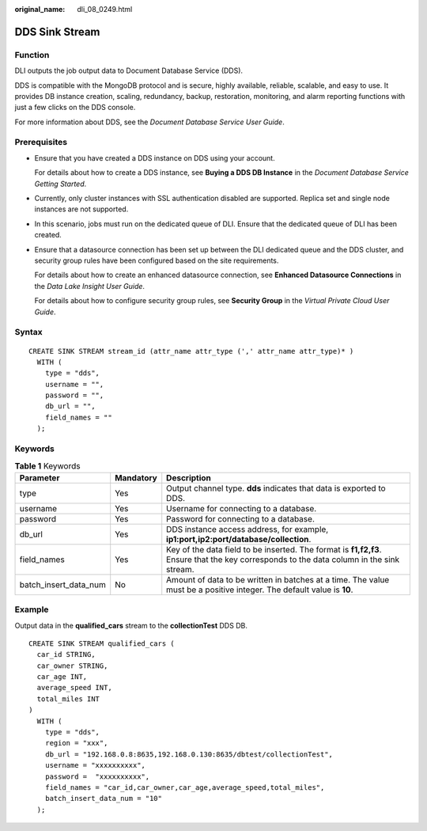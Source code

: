 :original_name: dli_08_0249.html

.. _dli_08_0249:

DDS Sink Stream
===============

Function
--------

DLI outputs the job output data to Document Database Service (DDS).

DDS is compatible with the MongoDB protocol and is secure, highly available, reliable, scalable, and easy to use. It provides DB instance creation, scaling, redundancy, backup, restoration, monitoring, and alarm reporting functions with just a few clicks on the DDS console.

For more information about DDS, see the *Document Database Service User Guide*.

Prerequisites
-------------

-  Ensure that you have created a DDS instance on DDS using your account.

   For details about how to create a DDS instance, see **Buying a DDS DB Instance** in the *Document Database Service Getting Started*.

-  Currently, only cluster instances with SSL authentication disabled are supported. Replica set and single node instances are not supported.

-  In this scenario, jobs must run on the dedicated queue of DLI. Ensure that the dedicated queue of DLI has been created.

-  Ensure that a datasource connection has been set up between the DLI dedicated queue and the DDS cluster, and security group rules have been configured based on the site requirements.

   For details about how to create an enhanced datasource connection, see **Enhanced Datasource Connections** in the *Data Lake Insight User Guide*.

   For details about how to configure security group rules, see **Security Group** in the *Virtual Private Cloud User Guide*.

Syntax
------

::

   CREATE SINK STREAM stream_id (attr_name attr_type (',' attr_name attr_type)* )
     WITH (
       type = "dds",
       username = "",
       password = "",
       db_url = "",
       field_names = ""
     );

Keywords
--------

.. table:: **Table 1** Keywords

   +-----------------------+-----------+------------------------------------------------------------------------------------------------------------------------------------------+
   | Parameter             | Mandatory | Description                                                                                                                              |
   +=======================+===========+==========================================================================================================================================+
   | type                  | Yes       | Output channel type. **dds** indicates that data is exported to DDS.                                                                     |
   +-----------------------+-----------+------------------------------------------------------------------------------------------------------------------------------------------+
   | username              | Yes       | Username for connecting to a database.                                                                                                   |
   +-----------------------+-----------+------------------------------------------------------------------------------------------------------------------------------------------+
   | password              | Yes       | Password for connecting to a database.                                                                                                   |
   +-----------------------+-----------+------------------------------------------------------------------------------------------------------------------------------------------+
   | db_url                | Yes       | DDS instance access address, for example, **ip1:port,ip2:port/database/collection**.                                                     |
   +-----------------------+-----------+------------------------------------------------------------------------------------------------------------------------------------------+
   | field_names           | Yes       | Key of the data field to be inserted. The format is **f1,f2,f3**. Ensure that the key corresponds to the data column in the sink stream. |
   +-----------------------+-----------+------------------------------------------------------------------------------------------------------------------------------------------+
   | batch_insert_data_num | No        | Amount of data to be written in batches at a time. The value must be a positive integer. The default value is **10**.                    |
   +-----------------------+-----------+------------------------------------------------------------------------------------------------------------------------------------------+

Example
-------

Output data in the **qualified_cars** stream to the **collectionTest** DDS DB.

::

   CREATE SINK STREAM qualified_cars (
     car_id STRING,
     car_owner STRING,
     car_age INT,
     average_speed INT,
     total_miles INT
   )
     WITH (
       type = "dds",
       region = "xxx",
       db_url = "192.168.0.8:8635,192.168.0.130:8635/dbtest/collectionTest",
       username = "xxxxxxxxxx",
       password =  "xxxxxxxxxx",
       field_names = "car_id,car_owner,car_age,average_speed,total_miles",
       batch_insert_data_num = "10"
     );
